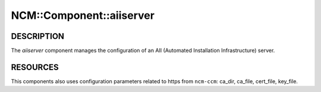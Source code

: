 
###########################
NCM\::Component\::aiiserver
###########################


***********
DESCRIPTION
***********


The \ *aiiserver*\  component manages the configuration of an AII
(Automated Installation Infrastructure) server.


*********
RESOURCES
*********


This components also uses configuration parameters related to https
from ``ncm-ccm``: ca_dir, ca_file, cert_file, key_file.

